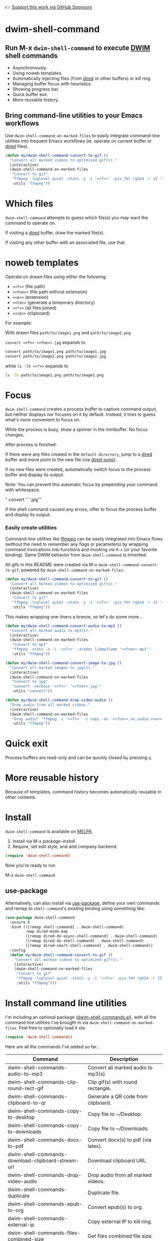 👉 [[https://github.com/sponsors/xenodium][Support this work via GitHub Sponsors]]

* dwim-shell-command

#+HTML: <img src="https://raw.githubusercontent.com/xenodium/dwim-shell-command/main/images/template.png" width="50%" />

** Run M-x =dwim-shell-command= to execute [[https://en.wikipedia.org/wiki/DWIM][DWIM]] shell commands
- Asynchronously.
- Using noweb templates.
- Automatically injecting files (from [[https://www.gnu.org/software/emacs/manual/html_node/emacs/Dired.html][dired]] or other buffers) or kill ring.
- Managing buffer focus with heuristics.
- Showing progress bar.
- Quick buffer exit.
- More reusable history.

** Bring command-line utilities to your Emacs workflows

Use =dwim-shell-command-on-marked-files= to easily integrate command-line utilities into frequent Emacs workflows (ie. operate on current buffer or [[https://www.gnu.org/software/emacs/manual/html_node/emacs/Dired.html][dired]] files).

#+begin_src emacs-lisp :lexical no
  (defun my/dwim-shell-command-convert-to-gif ()
    "Convert all marked videos to optimized gif(s)."
    (interactive)
    (dwim-shell-command-on-marked-files
     "Convert to gif"
     "ffmpeg -loglevel quiet -stats -y -i '<<f>>' -pix_fmt rgb24 -r 15 '<<fne>>.gif'"
     :utils "ffmpeg"))
#+end_src

* Which files

=dwim-shell-command= attempts to guess which file(s) you may want the command to operate on.

If visiting a [[https://www.gnu.org/software/emacs/manual/html_node/emacs/Dired.html][dired]] buffer, draw the marked file(s).

#+HTML: <img src="https://raw.githubusercontent.com/xenodium/dwim-shell-command/main/images/diredmark.gif" width="75%" />

If visiting any other buffer with an associated file, use that.

#+HTML: <img src="https://raw.githubusercontent.com/xenodium/dwim-shell-command/main/images/blur.png" width="75%" />

* noweb templates

Operate on drawn files using either the following:

  - =<<f>>= (file path)
  - =<<fne>>= (file path without extension)
  - =<<e>>= (extension)
  - =<<td>>= (generate a temporary directory)
  - =<<*>>= (all files joined)
  - =<<cb>>= (clipboard)

For example:

With drawn files =path/to/image1.png= and =path/to/image2.png=

  =convert <<f>> <<fne>>.jpg= expands to

  #+begin_src sh
    convert path/to/image1.png path/to/image1.jpg
    convert path/to/image2.png path/to/image2.jpg
  #+end_src

  while =ls -lh <<*>>= expands to

  #+begin_src sh
    ls -lh path/to/image1.png path/to/image2.png
  #+end_src

* Focus

=dwim-shell-command= creates a process buffer to capture command output, but neither displays nor focuses on it by default. Instead, it tries to guess what's more convenient to focus on.

While the process is busy, show a spinner in the minibuffer. No focus changes.

#+HTML: <img src="https://raw.githubusercontent.com/xenodium/dwim-shell-command/main/images/progress.webp" width="50%" />

After process is finished:

If there were any files created in the =default-directory=, jump to a [[https://www.gnu.org/software/emacs/manual/html_node/emacs/Dired.html][dired]] buffer and move point to the new file (via [[https://www.gnu.org/software/emacs/manual/html_node/emacs/Dired-Enter.html][dired-jump]]).

[[file:images/showme.png]]


If no new files were created, automatically switch focus to the process buffer and display its output.

#+HTML: <img src="https://raw.githubusercontent.com/xenodium/dwim-shell-command/main/images/apple.webp" width="50%" />

Note: You can prevent this automatic focus by prepending your command with whitespace.

  " convert '<<f>>' '<<fne>>.jpg'"

If the shell command caused any errors, offer to focus the process buffer and display its output.

#+HTML: <img src="https://raw.githubusercontent.com/xenodium/dwim-shell-command/main/images/couldnt.png" width="75%" />

*** Easily create utilities

Command-line utilities like [[https://ffmpeg.org/][ffmpeg]] can be easily integrated into Emacs flows (without the need to remember any flags or parameters) by wrapping command invocations into functions and invoking via =M-x= (or your favorite binding). Same DWIM behavior from =dwim-shell-command= is inherited.

All gifs in this README were created via M-x =dwim-shell-command-convert-to-gif=, powered by =dwim-shell-command-on-marked-files=:

#+begin_src emacs-lisp :lexical no
  (defun my/dwim-shell-command-convert-to-gif ()
    "Convert all marked videos to optimized gif(s)."
    (interactive)
    (dwim-shell-command-on-marked-files
     "Convert to gif"
     "ffmpeg -loglevel quiet -stats -y -i '<<f>>' -pix_fmt rgb24 -r 15 '<<fne>>.gif'"
     :utils "ffmpeg"))
#+end_src

#+HTML: <img src="https://raw.githubusercontent.com/xenodium/dwim-shell-command/main/images/togif.webp" width="60%" />

This makes wrapping one-liners a breeze, so let's do some more...

#+begin_src emacs-lisp :lexical no
  (defun my/dwim-shell-command-convert-audio-to-mp3 ()
    "Convert all marked audio to mp3(s)."
    (interactive)
    (dwim-shell-command-on-marked-files
     "Convert to mp3"
     "ffmpeg -stats -n -i '<<f>>' -acodec libmp3lame '<<fne>>.mp3'"
     :utils "ffmpeg"))

  (defun my/dwim-shell-command-convert-image-to-jpg ()
    "Convert all marked images to jpg(s)."
    (interactive)
    (dwim-shell-command-on-marked-files
     "Convert to jpg"
     "convert -verbose '<<f>>' '<<fne>>.jpg'"
     :utils "convert"))

  (defun my/dwim-shell-command-drop-video-audio ()
    "Drop audio from all marked videos."
    (interactive)
    (dwim-shell-command-on-marked-files
     "Drop audio" "ffmpeg -i '<<f>>' -c copy -an '<<fne>>_no_audio.<<e>>'"
     :utils "ffmpeg"))
#+end_src

* Quick exit

Process buffers are read-only and can be quickly closed by pressing =q=.
* More reusable history
Because of templates, command history becomes automatically reusable in other contexts.

#+HTML: <img src="https://raw.githubusercontent.com/xenodium/dwim-shell-command/main/images/history.png" width="75%" />

* Install

=dwim-shell-command= is available on [[https://melpa.org/#/dwim-shell-command][MELPA]].

[[https://melpa.org/#/dwim-shell-command][file:https://melpa.org/packages/dwim-shell-command.svg]]

1. Install via M-x /package-install/.
2. Require, set edit style, and add company backend:

#+begin_src emacs-lisp
  (require 'dwim-shell-command)
#+end_src

Now you're ready to run

M-x =dwim-shell-command=

** use-package

Alternatively, can also install via [[https://github.com/jwiegley/use-package][use-package]], define your own commands and remap to =shell-command='s existing binding using something like:

#+begin_src emacs-lisp :lexical no
  (use-package dwim-shell-command
    :ensure t
    :bind (([remap shell-command] . dwim-shell-command)
           :map dired-mode-map
           ([remap dired-do-async-shell-command] . dwim-shell-command)
           ([remap dired-do-shell-command] . dwim-shell-command)
           ([remap dired-smart-shell-command] . dwim-shell-command))
    :config
    (defun my/dwim-shell-command-convert-to-gif ()
      "Convert all marked videos to optimized gif(s)."
      (interactive)
      (dwim-shell-command-on-marked-files
       "Convert to gif"
       "ffmpeg -loglevel quiet -stats -y -i '<<f>>' -pix_fmt rgb24 -r 15 '<<fne>>.gif'"
       :utils "ffmpeg")))
#+end_src

* Install command line utilities

I'm including an optional package ([[https://github.com/xenodium/dwim-shell-command/blob/main/dwim-shell-commands.el][dwim-shell-commands.el]]), with all the command line utilities I've brought in via =dwim-shell-command-on-marked-files=. Feel free to optionally load it via:

#+begin_src emacs-lisp :lexical no
  (require 'dwim-shell-commands)
#+end_src

Here are all the commands I've added so far...

#+BEGIN_SRC emacs-lisp :results table :colnames '("Command" "Description") :exports results
  (let ((rows))
    (mapatoms
     (lambda (symbol)
       (when (and (string-match "^dwim-shell-commands"
                                (symbol-name symbol))
                  (commandp symbol))
         (push `(,(symbol-name symbol)
                 ,(car
                   (split-string
                    (or (documentation symbol t) "")
                    "\n")))
               rows))))
    (seq-sort (lambda (row1 row2)
                (string-greaterp (seq-elt row2 0) (seq-elt row1 0)))
              rows))
#+END_SRC

#+RESULTS:
| Command                                                       | Description                                               |
|---------------------------------------------------------------+-----------------------------------------------------------|
| dwim-shell-commands-audio-to-mp3                              | Convert all marked audio to mp3(s).                       |
| dwim-shell-commands-clip-round-rect-gif                       | Clip gif(s) with round rectangle.                         |
| dwim-shell-commands-clipboard-to-qr                           | Generate a QR code from clipboard.                        |
| dwim-shell-commands-copy-to-desktop                           | Copy file to ~/Desktop.                                   |
| dwim-shell-commands-copy-to-downloads                         | Copy file to ~/Downloads.                                 |
| dwim-shell-commands-docx-to-pdf                               | Convert docx(s) to pdf (via latex).                       |
| dwim-shell-commands-download-clipboard-stream-url             | Download clipboard URL.                                   |
| dwim-shell-commands-drop-video-audio                          | Drop audio from all marked videos.                        |
| dwim-shell-commands-duplicate                                 | Duplicate file.                                           |
| dwim-shell-commands-epub-to-org                               | Convert epub(s) to org.                                   |
| dwim-shell-commands-external-ip                               | Copy external IP to kill ring.                            |
| dwim-shell-commands-files-combined-size                       | Get files combined file size.                             |
| dwim-shell-commands-gif-to-video                              | Convert all marked gif(s) to video(s).                    |
| dwim-shell-commands-git-clone-clipboard-url                   | Clone git URL in clipboard to `default-directory'.        |
| dwim-shell-commands-git-clone-clipboard-url-to-downloads      | Clone git URL in clipboard to "~/Downloads/".             |
| dwim-shell-commands-git-delete-untracked-files                | Delete untracked git files in `default-directory'.        |
| dwim-shell-commands-git-list-untracked-files                  | List untracked git files in `default-directory'.          |
| dwim-shell-commands-git-set-author-name-and-email-credentials | Set my name and email at git repo in `default-directory'. |
| dwim-shell-commands-http-serve-dir                            | HTTP serve current directory.                             |
| dwim-shell-commands-image-browse-location                     | Open image(s) location in browser.                        |
| dwim-shell-commands-image-clear-exif-metadata                 | Clear EXIF metadata in image(s).                          |
| dwim-shell-commands-image-exif-metadata                       | View EXIF metadata in image(s).                           |
| dwim-shell-commands-image-horizontal-flip                     | Horizontally flip image(s).                               |
| dwim-shell-commands-image-reverse-geocode-location            | Reverse geocode image(s) location.                        |
| dwim-shell-commands-image-scan-code                           | Scan any code from image(s).                              |
| dwim-shell-commands-image-to-grayscale                        | Convert all marked images to grayscale.                   |
| dwim-shell-commands-image-to-icns                             | Convert png to icns icon.                                 |
| dwim-shell-commands-image-to-jpg                              | Convert all marked images to jpg(s).                      |
| dwim-shell-commands-image-to-png                              | Convert all marked images to png(s).                      |
| dwim-shell-commands-image-trim-borders                        | Trim image(s) border (useful for video screenshots).      |
| dwim-shell-commands-image-vertical-flip                       | Horizontally flip image(s).                               |
| dwim-shell-commands-join-as-pdf                               | Join all marked images as a single pdf.                   |
| dwim-shell-commands-join-images-horizontally                  | Join all marked images horizontally as a single image.    |
| dwim-shell-commands-join-images-vertically                    | Join all marked images vertically as a single image.      |
| dwim-shell-commands-kill-gpg-agent                            | Kill (thus restart) gpg agent.                            |
| dwim-shell-commands-kill-process                              | Select and kill process.                                  |
| dwim-shell-commands-macos-abort-recording-window              | Stop recording a macOS window.                            |
| dwim-shell-commands-macos-add-to-photos                       | Add to Photos.app.                                        |
| dwim-shell-commands-macos-bin-plist-to-xml                    | Convert binary plist to xml.                              |
| dwim-shell-commands-macos-caffeinate                          | Invoke caffeinate to prevent mac from sleeping.           |
| dwim-shell-commands-macos-convert-to-mp4                      | Convert to mov to mp4                                     |
| dwim-shell-commands-macos-end-recording-window                | Stop recording a macOS window.                            |
| dwim-shell-commands-macos-install-iphone-device-ipa           | Install iPhone device .ipa.                               |
| dwim-shell-commands-macos-make-finder-alias                   | Make macOS Finder alias.                                  |
| dwim-shell-commands-macos-open-with                           | Open file(s) with specific external app.                  |
| dwim-shell-commands-macos-open-with-firefox                   | Open file(s) with specific external app.                  |
| dwim-shell-commands-macos-open-with-safari                    | Open file(s) with specific external app.                  |
| dwim-shell-commands-macos-reveal-in-finder                    | Reveal selected files in macOS Finder.                    |
| dwim-shell-commands-macos-screenshot-window                   | Select and screenshot macOS window.                       |
| dwim-shell-commands-macos-set-default-app                     | Set default app for file(s).                              |
| dwim-shell-commands-macos-share                               | Share selected files from macOS.                          |
| dwim-shell-commands-macos-start-recording-window              | Select and start recording a macOS window.                |
| dwim-shell-commands-macos-toggle-bluetooth-device-connection  | Toggle Bluetooth device connection.                       |
| dwim-shell-commands-macos-toggle-dark-mode                    | Toggle macOS dark mode.                                   |
| dwim-shell-commands-macos-toggle-display-rotation             | Rotate display.                                           |
| dwim-shell-commands-macos-version-and-hardware-overview-info  | View macOS version and hardware overview info.            |
| dwim-shell-commands-make-swift-package-executable             | Create a swift package executable                         |
| dwim-shell-commands-make-swift-package-library                | Create a swift package library                            |
| dwim-shell-commands-make-transparent-png                      | Create a transparent png.                                 |
| dwim-shell-commands-move-to-desktop                           | Move file to ~/Desktop.                                   |
| dwim-shell-commands-move-to-downloads                         | Move file to ~/Downloads.                                 |
| dwim-shell-commands-ocr-text-from-image                       | Extract text from image via tesseract.                    |
| dwim-shell-commands-open-clipboard-url                        | Open clipboard URL.  Offer to stream if possible.         |
| dwim-shell-commands-open-externally                           | Open file(s) externally.                                  |
| dwim-shell-commands-optimize-gif                              | Convert all marked videos to optimized gif(s).            |
| dwim-shell-commands-pass-git-pull                             | Pass git pull.                                            |
| dwim-shell-commands-pdf-password-protect                      | Speeds up gif(s).                                         |
| dwim-shell-commands-pdf-to-txt                                | Convert pdf to txt.                                       |
| dwim-shell-commands-ping-google                               | Ping google.com.                                          |
| dwim-shell-commands-rename-all                                | Rename all marked file(s).                                |
| dwim-shell-commands-reorient-image                            | Reorient images.                                          |
| dwim-shell-commands-resize-gif                                | Resize marked gif(s).                                     |
| dwim-shell-commands-resize-image                              | Resize marked image(s).                                   |
| dwim-shell-commands-resize-video                              | Resize marked images.                                     |
| dwim-shell-commands-sha-256-hash-file-at-clipboard-url        | Download file at clipboard URL and generate SHA-256 hash. |
| dwim-shell-commands-speed-up-gif                              | Speeds up gif(s).                                         |
| dwim-shell-commands-speed-up-video                            | Speed up video(s).                                        |
| dwim-shell-commands-stream-clipboard-url                      | Stream clipboard URL using mpv.                           |
| dwim-shell-commands-svg-to-png                                | Convert all marked svg(s) to png(s).                      |
| dwim-shell-commands-unzip                                     | Unzip all marked archives (of any kind) using `atool'.    |
| dwim-shell-commands-upload-to-0x0                             | Upload the marked files to 0x0.st                         |
| dwim-shell-commands-video-to-gif                              | Convert all marked videos to gif(s).                      |
| dwim-shell-commands-video-to-hevc-mkv                         | Convert all marked videos to hevc mkv.                    |
| dwim-shell-commands-video-to-mp3                              | Drop audio from all marked videos.                        |
| dwim-shell-commands-video-to-optimized-gif                    | Convert all marked videos to optimized gif(s).            |
| dwim-shell-commands-video-to-webp                             | Convert all marked videos to webp(s).                     |
| dwim-shell-commands-video-trim-beginning                      | Drop audio from all marked videos.                        |
| dwim-shell-commands-video-trim-end                            | Drop audio from all marked videos.                        |
| dwim-shell-commands-zip                                       | Zip all marked files into archive.zip                     |
| dwim-shell-commands-zip-password-protect                      | Protect/encrypt zip file(s) with password.                |

* Evaluating elisp functions

This can be done with either of the following:

#+begin_src emacs-lisp :lexical no
  emacs --quick --batch --eval '(message "<<f>>")'
#+end_src

#+begin_src emacs-lisp :lexical no
  emacsclient --eval '(message "<<f>>")'
#+end_src

* Support this work

👉 [[https://github.com/sponsors/xenodium][Support my work via GitHub Sponsors]]
